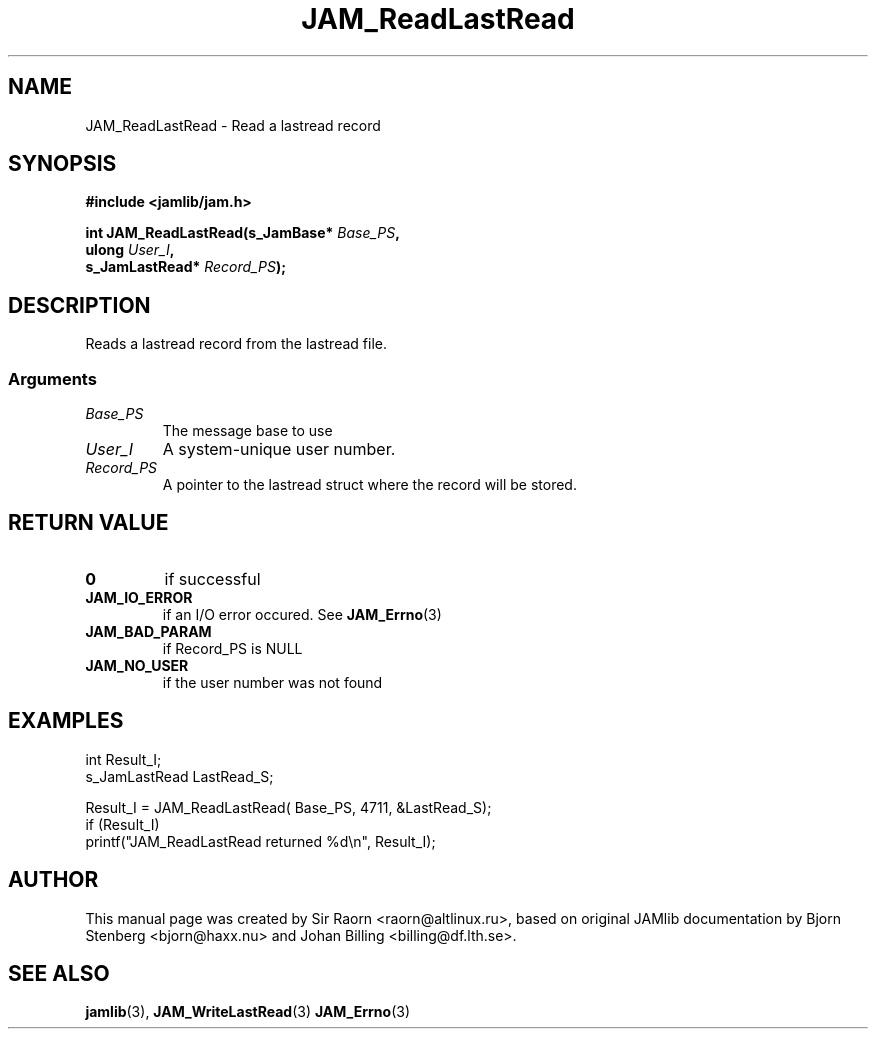 .\" $Id: JAM_ReadLastRead.3,v 1.1 2002/11/09 00:37:16 raorn Exp $
.\"
.TH JAM_ReadLastRead 3 2002-11-07 "" "JAM subroutine library"
.SH NAME
JAM_ReadLastRead \- Read a lastread record
.SH SYNOPSIS
.nf
.B #include <jamlib/jam.h>

.BI "int JAM_ReadLastRead(s_JamBase*     " Base_PS ","
.BI "                     ulong          " User_I ","
.BI "                     s_JamLastRead* " Record_PS ");"
.RE
.fi
.SH DESCRIPTION
Reads a lastread record from the lastread file.
.SS Arguments
.TP
.I Base_PS
The message base to use
.TP
.I User_I
A system\-unique user number.
.TP
.I Record_PS
A pointer to the lastread struct where the record will be stored.
.SH "RETURN VALUE"
.TP
.B 0
if successful
.TP
.B JAM_IO_ERROR
if an I/O error occured. See
.BR JAM_Errno (3)
.TP
.B JAM_BAD_PARAM
if Record_PS is NULL
.TP
.B JAM_NO_USER
if the user number was not found
.SH EXAMPLES
.nf
int           Result_I;
s_JamLastRead LastRead_S;

Result_I = JAM_ReadLastRead( Base_PS, 4711, &LastRead_S);
if (Result_I)
  printf("JAM_ReadLastRead returned %d\\n", Result_I);
.fi
.SH AUTHOR
This manual page was created by Sir Raorn <raorn@altlinux.ru>,
based on original JAMlib documentation by Bjorn Stenberg
<bjorn@haxx.nu> and Johan Billing <billing@df.lth.se>.
.SH SEE ALSO
.BR jamlib (3),
.BR JAM_WriteLastRead (3)
.BR JAM_Errno (3)
.\" vim: ft=nroff
